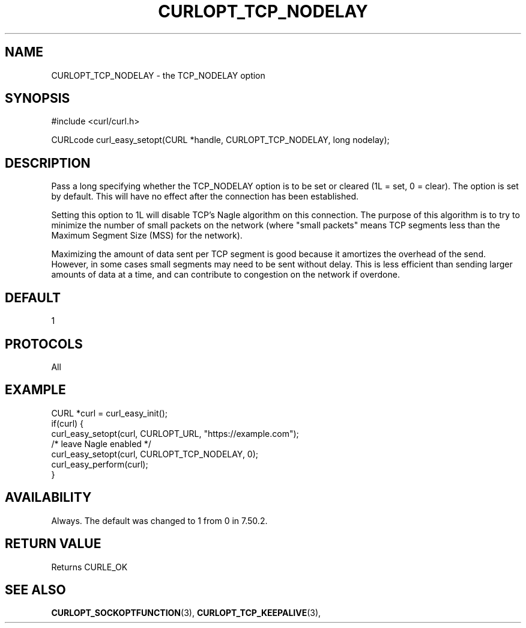 .\" **************************************************************************
.\" *                                  _   _ ____  _
.\" *  Project                     ___| | | |  _ \| |
.\" *                             / __| | | | |_) | |
.\" *                            | (__| |_| |  _ <| |___
.\" *                             \___|\___/|_| \_\_____|
.\" *
.\" * Copyright (C) 1998 - 2021, Daniel Stenberg, <daniel@haxx.se>, et al.
.\" *
.\" * This software is licensed as described in the file COPYING, which
.\" * you should have received as part of this distribution. The terms
.\" * are also available at https://curl.se/docs/copyright.html.
.\" *
.\" * You may opt to use, copy, modify, merge, publish, distribute and/or sell
.\" * copies of the Software, and permit persons to whom the Software is
.\" * furnished to do so, under the terms of the COPYING file.
.\" *
.\" * This software is distributed on an "AS IS" basis, WITHOUT WARRANTY OF ANY
.\" * KIND, either express or implied.
.\" *
.\" **************************************************************************
.\"
.TH CURLOPT_TCP_NODELAY 3 "September 08, 2021" "libcurl 7.80.0" "curl_easy_setopt options"

.SH NAME
CURLOPT_TCP_NODELAY \- the TCP_NODELAY option
.SH SYNOPSIS
#include <curl/curl.h>

CURLcode curl_easy_setopt(CURL *handle, CURLOPT_TCP_NODELAY, long nodelay);
.SH DESCRIPTION
Pass a long specifying whether the TCP_NODELAY option is to be set or cleared
(1L = set, 0 = clear). The option is set by default. This will have no effect
after the connection has been established.

Setting this option to 1L will disable TCP's Nagle algorithm on this
connection. The purpose of this algorithm is to try to minimize the number of
small packets on the network (where "small packets" means TCP segments less
than the Maximum Segment Size (MSS) for the network).

Maximizing the amount of data sent per TCP segment is good because it
amortizes the overhead of the send. However, in some cases small segments may
need to be sent without delay. This is less efficient than sending larger
amounts of data at a time, and can contribute to congestion on the network if
overdone.
.SH DEFAULT
1
.SH PROTOCOLS
All
.SH EXAMPLE
.nf
CURL *curl = curl_easy_init();
if(curl) {
  curl_easy_setopt(curl, CURLOPT_URL, "https://example.com");
  /* leave Nagle enabled */
  curl_easy_setopt(curl, CURLOPT_TCP_NODELAY, 0);
  curl_easy_perform(curl);
}
.fi
.SH AVAILABILITY
Always. The default was changed to 1 from 0 in 7.50.2.
.SH RETURN VALUE
Returns CURLE_OK
.SH "SEE ALSO"
.BR CURLOPT_SOCKOPTFUNCTION "(3), " CURLOPT_TCP_KEEPALIVE "(3), "
